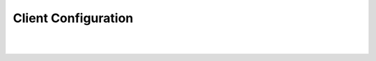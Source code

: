 .. This work is licensed under a Creative Commons Attribution 4.0 International License.
.. http://creativecommons.org/licenses/by/4.0

Client Configuration
====================

| 
|
